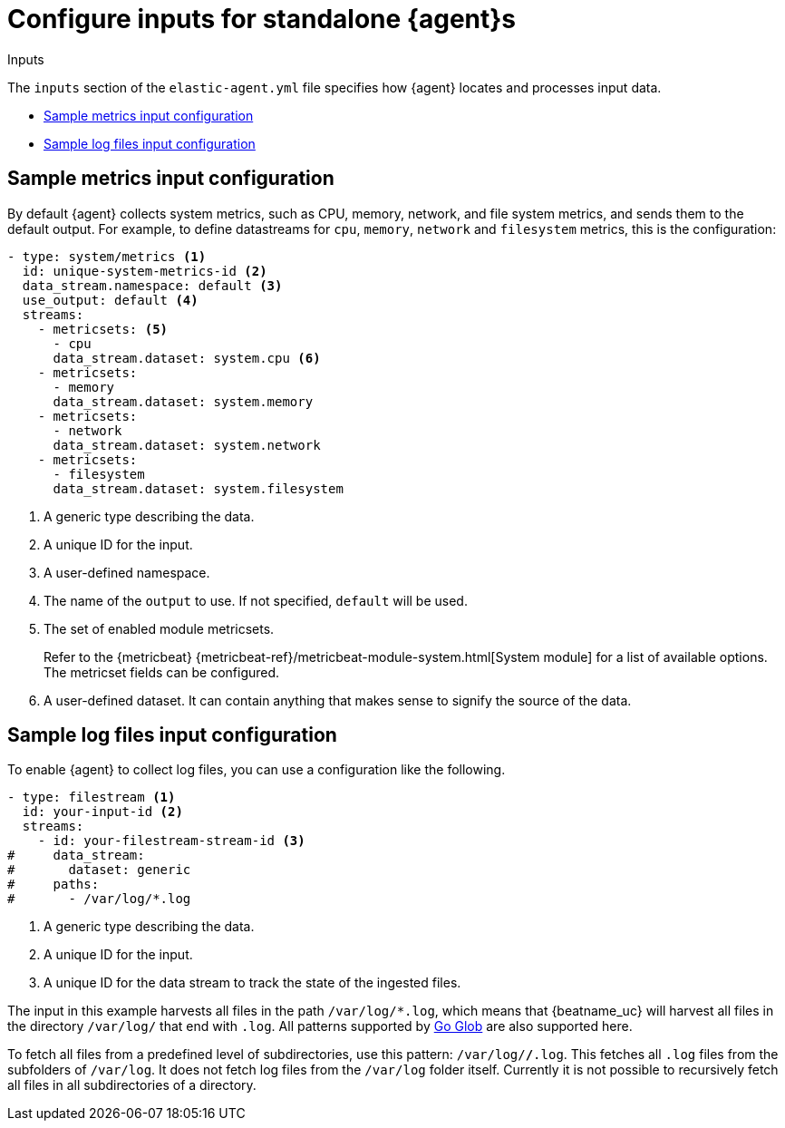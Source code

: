 [[elastic-agent-input-configuration]]
= Configure inputs for standalone {agent}s

++++
<titleabbrev>Inputs</titleabbrev>
++++

The `inputs` section of the `elastic-agent.yml` file specifies how {agent} locates and processes input data.

* <<elastic-agent-input-configuration-sample-metrics>>
* <<elastic-agent-input-configuration-sample-logs>>

[discrete]
[[elastic-agent-input-configuration-sample-metrics]]
== Sample metrics input configuration

By default {agent} collects system metrics, such as CPU, memory, network, and file system metrics, and sends them to the default output. For example, to define datastreams for `cpu`, `memory`, `network` and `filesystem` metrics, this is the configuration:

["source","yaml"]
-----------------------------------------------------------------------
- type: system/metrics <1>
  id: unique-system-metrics-id <2>
  data_stream.namespace: default <3>
  use_output: default <4>
  streams:
    - metricsets: <5>
      - cpu
      data_stream.dataset: system.cpu <6>
    - metricsets:
      - memory
      data_stream.dataset: system.memory
    - metricsets:
      - network
      data_stream.dataset: system.network
    - metricsets:
      - filesystem
      data_stream.dataset: system.filesystem
-----------------------------------------------------------------------

<1> A generic type describing the data.
<2> A unique ID for the input.
<3> A user-defined namespace.
<4> The name of the `output` to use. If not specified, `default` will be used.
<5> The set of enabled module metricsets.
+
Refer to the {metricbeat} {metricbeat-ref}/metricbeat-module-system.html[System module] for a list of available options. The metricset fields can be configured.
<6> A user-defined dataset. It can contain anything that makes sense to signify the source of the data.

[discrete]
[[elastic-agent-input-configuration-sample-logs]]
== Sample log files input configuration

To enable {agent} to collect log files, you can use a configuration like the following.

["source","yaml"]
-----------------------------------------------------------------------
- type: filestream <1>
  id: your-input-id <2>
  streams:
    - id: your-filestream-stream-id <3>
#     data_stream:
#       dataset: generic
#     paths:
#       - /var/log/*.log
-----------------------------------------------------------------------

<1> A generic type describing the data.
<2> A unique ID for the input.
<3> A unique ID for the data stream to track the state of the ingested files.

The input in this example harvests all files in the path `/var/log/*.log`, which
means that {beatname_uc} will harvest all files in the directory `/var/log/`
that end with `.log`. All patterns supported by
https://golang.org/pkg/path/filepath/#Glob[Go Glob] are also supported here.

To fetch all files from a predefined level of subdirectories, use this pattern:
`/var/log/*/*.log`. This fetches all `.log` files from the subfolders of
`/var/log`. It does not fetch log files from the `/var/log` folder itself.
Currently it is not possible to recursively fetch all files in all
subdirectories of a directory.
